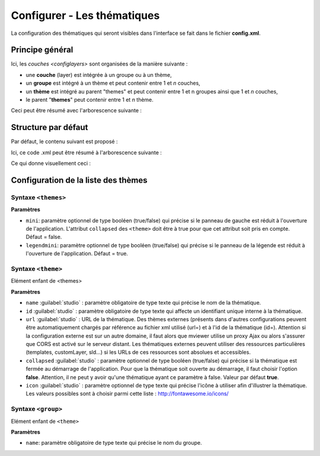 .. Authors :
.. mviewer team
.. Gwendall PETIT (Lab-STICC - CNRS UMR 6285 / DECIDE Team)

.. _configtopics:

Configurer - Les thématiques
============================

La configuration des thématiques qui seront visibles dans l'interface se fait dans le fichier **config.xml**.

Principe général
----------------------------------------

Ici, les `couches <configlayers>` sont organisées de la manière suivante :

* une **couche** (layer) est intégrée à un groupe ou à un thème,
* un **groupe** est intégré à un thème et peut contenir entre 1 et *n* couches,
* un **thème** est intégré au parent "themes" et peut contenir entre 1 et n groupes ainsi que 1 et *n* couches,
* le parent "**themes**" peut contenir entre 1 et *n* thème.

Ceci peut être résumé avec l'arborescence suivante :

.. code-block:: xml
       :linenos:

	<themes>
	    	<theme>
	    		<layer> </layer>
		</theme>
		<theme>
			<group>
				<layer> </layer>
				<layer> </layer>
			</group>
		</theme>
	</themes>


Structure par défaut
----------------------------------------

Par défaut, le contenu suivant est proposé :

.. code-block:: xml
       :linenos:

	<themes>
	    	<theme name="Population"  collapsed="false" id="habitant" icon="group">
	    		<layer id="rp_struct_pop_geom" name="Densité de population (hab/km²)" visible="false" tiled="false"
			searchable="false" queryable="false" attributefilter="true" attributefield="level" attributevalues="Commune,EPCI,Pays"  attributelabel="Échelle" attributestylesync="true" attributefilterenabled="true" infopanel="bottom-panel" infoformat="application/vnd.ogc.gml" featurecount="5" timefilter="true" timeinterval="year" timecontrol="slider" timemin="1999" timemax="2013" timevalues="1999,2008,2013" style="rphab_densite@commune" stylesalias="" url="http://ows.region-bretagne.fr/geoserver/rb/wms" attribution="Sources: INSEE (RP) - OpenStreetMap | Traitements: Région Bretagne - Service connaissance, observation, planification et prospective" metadata="http://kartenn.region-bretagne.fr/geonetwork/?uuid=26324529-e0b7-450c-9506-2dcdca608f5f" metadata-csw="http://kartenn.region-bretagne.fr/geonetwork/srv/eng/csw?SERVICE=CSW&amp;VERSION=2.0.2&amp;REQUEST=GetRecordById&amp;elementSetName=full&amp;ID=26324529-e0b7-450c-9506-2dcdca608f5f">
			</layer>
		</theme>
	    	<theme name="Environnement"  collapsed="false" id="environnement" icon="leaf">
			<layer id="reserve_naturelle_regionale" name="Réserves naturelles régionales"  visible="false" tiled="false" searchable="false" queryable="true" fields="axe" aliases="axe" infoformat="application/vnd.ogc.gml" featurecount="20" sld="http://kartenn.region-bretagne.fr/styles/reserve_naturelle.sld" url="http://ows.region-bretagne.fr:80/geoserver/rb/wms" legendurl="http://kartenn.region-bretagne.fr/doc/icons_region/reserve_naturelle.svg" attribution="Source: Région Bretagne" metadata="https://geobretagne.fr/geonetwork/apps/georchestra/?uuid=77f8fc52-ae57-41d1-8f08-7b121b013f51" metadata-csw="https://geobretagne.fr/geonetwork/srv/eng/csw?SERVICE=CSW&amp;VERSION=2.0.2&amp;REQUEST=GetRecordById&amp;elementSetName=full&amp;ID=77f8fc52-ae57-41d1-8f08-7b121b013f51" >
			<template url="templates/global.reserve_naturelle_reg.mst"></template>
			</layer>
		</theme>
		<theme name="Éducation"  collapsed="false" id="education" icon="graduation-cap">
			<layer id="lycee" name="Lycées"  visible="false" tiled="false" searchable="false" queryable="true" fields="axe" aliases="axe" attributefilter="true" attributefield="secteur_li" attributevalues="Public,Privé sous contrat avec l'éducation nationale"  attributelabel="Filtre" attributestylesync="false" attributefilterenabled="false" infoformat="application/vnd.ogc.gml" featurecount="20" sld="http://kartenn.region-bretagne.fr/styles/lycee_secteur.sld" url="http://ows.region-bretagne.fr/geoserver/rb/wms" attribution="Source: Région Bretagne" metadata="http://kartenn.region-bretagne.fr/geonetwork/?uuid=99e78163-ce9a-4eee-9ea0-36afc2a53d25" metadata-csw="http://kartenn.region-bretagne.fr/geonetwork/srv/eng/csw?SERVICE=CSW&amp;VERSION=2.0.2&amp;REQUEST=GetRecordById&amp;elementSetName=full&amp;ID=99e78163-ce9a-4eee-9ea0-36afc2a53d25" >
			<template url="templates/global.lycee.mst"></template>
			</layer>
		</theme>
		<theme name="Transports"  collapsed="false" id="transport" icon="bus">
			<group name="Transport ferroviaire" id="grp1" >
				<layer id="troncon_ferroviaire" name="Lignes ferroviaires"  visible="false" tiled="false" searchable="false" queryable="true" fields="axe" aliases="axe" infoformat="application/vnd.ogc.gml" featurecount="20" style="ligne_ferroviaire_defaut" stylesalias="Par défaut" url="http://ows.region-bretagne.fr/geoserver/rb/wms" attribution="Source: Région Bretagne" metadata="http://kartenn.region-bretagne.fr/geonetwork/?uuid=0da27e88-4da6-423e-ba4c-dbcad9128cd2" metadata-csw="http://kartenn.region-bretagne.fr/geonetwork/srv/eng/csw?SERVICE=CSW&amp;VERSION=2.0.2&amp;REQUEST=GetRecordById&amp;elementSetName=full&amp;ID=0da27e88-4da6-423e-ba4c-dbcad9128cd2">
				<template url="templates/transport.ligne_ferroviaire.mst"></template>
				</layer>
				<layer id="arret_ferroviaire" name="Arrêts ferroviaires régionaux"  visible="false" tiled="false" searchable="true" queryable="true" fields="" aliases="" infoformat="application/vnd.ogc.gml" featurecount="20" style="arret_ferroviaire_defaut, arret_ferroviaire_nature" stylesalias="Par défaut,Nature des arrêts ferroviaires" legendurl="http://kartenn.region-bretagne.fr/doc/icons_region/gare_ter.svg" url="http://ows.region-bretagne.fr/geoserver/rb/wms" attribution="Source: Région Bretagne" metadata="http://kartenn.region-bretagne.fr/ geonetwork/?uuid=4a9d13f7-17be-4a98-9f8f-907cf223072f" metadata-csw="http://kartenn.region-bretagne.fr/geonetwork/srv/eng/csw?SERVICE=CSW&amp;VERSION=2.0.2&amp;REQUEST=GetRecordById&amp;elementSetName=full&amp;ID=4a9d13f7-17be-4a98-9f8f-907cf223072f" >
				<template url="templates/global.arret_ferroviaire.mst"></template>
				</layer>
			</group>
			<group name="Transport maritime" id="grp2" >
				<layer id="gare_maritime" name="Gares maritimes"  visible="false" tiled="false" searchable="false" queryable="true" fields="axe" aliases="axe" infoformat="application/vnd.ogc.gml" featurecount="20" sld="http://kartenn.region-bretagne.fr/styles/gare_maritime.sld"
	             		url="https://geobretagne.fr/geoserver/dreal_b/ows" legendurl="http://kartenn.region-bretagne.fr/doc/icons_region/gare_maritime.svg" attribution="Source: DREAL Bretagne"
	             		metadata="https://geobretagne.fr/geonetwork/apps/ georchestra/?uuid=ffcb4e72-a01b-44f0-8da3-95a5b13c6e42" metadata-csw="https://geobretagne.fr/geonetwork/srv/eng/csw?SERVICE=CSW&amp;VERSION=2.0.2&amp;REQUEST=GetRecordById&amp;elementSetName=full&amp;ID=ffcb4e72-a01b-44f0-8da3-95a5b13c6e42" >
				<template url="templates/global.gare_maritime.mst"></template>
				</layer>
				<layer id="port" name="Ports"  visible="false" tiled="false" searchable="false" queryable="true" fields="axe" aliases="axe" infoformat="application/vnd.ogc.gml" featurecount="20" sld="http://kartenn.region-bretagne.fr/styles/port.sld" url="http://ows.region-bretagne.fr:80/geoserver/rb/wms" legendurl="http://kartenn.region-bretagne.fr/doc/icons_region/port.svg" attribution="Source: Région Bretagne" metadata="https://geobretagne.fr/geonetwork/apps/georchestra/?uuid=c55c4fba-6a37-48ea-8754-a1bf770a684b" metadata-csw="https://geobretagne.fr/geonetwork/srv/eng/csw?SERVICE=CSW&amp;VERSION=2.0.2&amp;REQUEST=GetRecordById&amp;elementSetName=full&amp;ID=c55c4fba-6a37-48ea-8754-a1bf770a684b" >
				<template url="templates/global.port.mst"></template>
				</layer>
			</group>
		</theme>
		<theme name="Découpages territoriaux"  collapsed="true" id="territoire" icon="globe">
			<layer id="commune" name="Commune" visible="false" queryable="false" fields="nom_geo" aliases="Nom" type="customlayer" style="" opacity="1" legendurl="img/legend/commune.png" url="customlayers/commune.js" tooltip="true" attribution="Source: GéoBretagne" metadata="https://geobretagne.fr/geonetwork/apps/ georchestra/?uuid=b08e6cb1-236c-49b7-88f9-42b500d274d5" metadata-csw="https://geobretagne.fr/geonetwork/srv/eng/csw?SERVICE=CSW&amp;VERSION=2.0.2&amp;REQUEST=GetRecordById&amp;elementSetName=full&amp;ID=b08e6cb1-236c-49b7-88f9-42b500d274d5"/>
			<layer id="epci" name="Intercommunalité" visible="true" queryable="false" fields="nom_geo" aliases="Nom" customcontrol="true" type="customlayer" style="" opacity="1" legendurl="img/legend/epci.png" url="customlayers/epci.js" tooltip="true" tooltipenabled="true" attribution="Source: GéoBretagne" metadata="https://geobretagne.fr/geonetwork/apps/ georchestra/?uuid=2298d744-49cb-4fcb-9487-26f916fecdff" metadata-csw="https://geobretagne.fr/geonetwork/srv/eng/csw?SERVICE=CSW&amp;VERSION=2.0.2&amp;REQUEST=GetRecordById&amp;elementSetName=full&amp;ID=2298d744-49cb-4fcb-9487-26f916fecdff"/>
		</theme>
	</themes>


Ici, ce code .xml peut être résumé à l'arborescence suivante :

.. code-block:: xml
       :linenos:

	<themes>
	    	<theme name="Population">
	    		<layer name="Densité de population (hab/km²)"> </layer>
		</theme>
	    	<theme name="Environnement">
			<layer name="Réserves naturelles régionales"> </layer>
		</theme>
		<theme name="Éducation">
			<layer name="Lycées"> </layer>
		</theme>
		<theme name="Transports">
			<group name="Transport ferroviaire">
				<layer name="Lignes ferroviaires"> </layer>
				<layer name="Arrêts ferroviaires régionaux"> </layer>
			</group>
			<group name="Transport maritime">
				<layer name="Gares maritimes"> </layer>
				<layer name="Ports"> </layer>
			</group>
		</theme>
		<theme name="Découpages territoriaux">
			<layer name="Commune"> </layer>
			<layer name="Intercommunalité"> </layer>
		</theme>
	</themes>

Ce qui donne visuellement ceci :

.. image:: ../_images/dev/config_layers/layer_tree.png
              :alt: Arborescence par défaut
              :align: center

Configuration de la liste des thèmes
-------------------------------------

**Syntaxe** ``<themes>``
***************************

.. code-block:: xml
       :linenos:

	<themes mini="" legendmini="" />

**Paramètres**

* ``mini``: paramètre optionnel de type booléen (true/false) qui précise si le panneau de gauche est réduit à l'ouverture de l'application. L'attribut ``collapsed`` des ``<theme>`` doit être à true pour que cet attribut soit pris en compte. Défaut = false.
* ``legendmini``: paramètre optionnel de type booléen (true/false)  qui précise si le panneau de la légende est réduit à l'ouverture de l'application. Défaut = true.


**Syntaxe** ``<theme>``
***************************

Elément enfant de <themes>

.. code-block:: xml
       :linenos:

	<theme name=""  collapsed="" id="" url="" icon="" />

**Paramètres**

* ``name`` :guilabel:`studio` : paramètre obligatoire de type texte qui précise le nom de la thématique.
* ``id`` :guilabel:`studio` : paramètre obligatoire de type texte qui affecte un identifiant unique interne à la thématique.
* ``url`` :guilabel:`studio` : URL de la thématique. Des thèmes externes (présents dans d'autres configurations peuvent être automatiquement chargés par référence au fichier xml utilisé (url=) et à l'id de la thématique (id=). Attention si la configuration externe est sur un autre domaine, il faut alors que mviewer utilise un proxy Ajax ou alors s'assurer que CORS est activé sur le serveur distant. Les thématiques externes peuvent utiliser des ressources particulières (templates, customLayer, sld...) si les URLs de ces ressources sont absolues et accessibles.
* ``collapsed`` :guilabel:`studio` : paramètre optionnel de type booléen (true/false) qui précise si la thématique est fermée au démarrage de l'application. Pour que la thématique soit ouverte au démarrage, il faut choisir l'option **false**. Attention, il ne peut y avoir qu'une thématique ayant ce paramètre à false. Valeur par défaut **true**.
* ``icon`` :guilabel:`studio` : paramètre optionnel de type texte qui précise l'icône à utiliser afin d'illustrer la thématique. Les valeurs possibles sont à choisir parmi cette liste : http://fontawesome.io/icons/


**Syntaxe** ``<group>``
***************************

Elément enfant de ``<theme>``

.. code-block:: xml
       :linenos:

	<group name="" />

**Paramètres**

* ``name``: paramètre obligatoire de type texte qui précise le nom du groupe.

